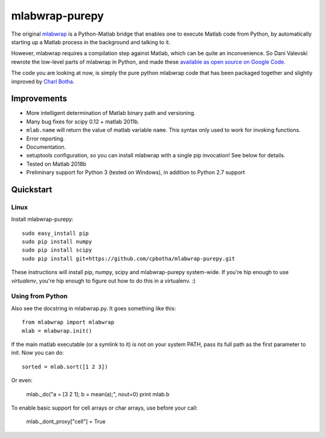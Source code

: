 mlabwrap-purepy
===============

The original `mlabwrap <http://mlabwrap.sourceforge.net/>`_ is a 
Python-Matlab bridge that enables one to execute Matlab code from 
Python, by automatically starting up a Matlab process in the background 
and talking to it.

However, mlabwrap requires a compilation step against Matlab, which 
can be quite an inconvenience. So Dani Valevski rewrote the low-level 
parts of mlabwrap in Python, and made these `available as open source 
on Google Code
<https://code.google.com/p/danapeerlab/source/browse/trunk/freecell/depends/common/python/>`_.

The code you are looking at now, is simply the pure python
mlabwrap code that has been packaged together and slightly
improved by `Charl Botha <http://charlbotha.com>`_.

Improvements
------------
* More intelligent determination of Matlab binary path and versioning.
* Many bug fixes for scipy 0.12 + matlab 2011b.
* ``mlab.name`` will return the value of matlab variable ``name``. This syntax
  only used to work for invoking functions.
* Error reporting.
* Documentation.
* setuptools configuration, so you can install mlabwrap with a
  single pip invocation! See below for details.
* Tested on Matlab 2018b
* Preliminary support for Python 3 (tested on Windows), in addition to Python 2.7 support

Quickstart
----------

Linux
~~~~~

Install mlabwrap-purepy::

    sudo easy_install pip
    sudo pip install numpy
    sudo pip install scipy
    sudo pip install git+https://github.com/cpbotha/mlabwrap-purepy.git

These instructions will install pip, numpy, scipy and mlabwrap-purepy 
system-wide. If you're hip enough to use `virtualenv`, you're hip 
enough to figure out how to do this in a virtualenv. :)

Using from Python
~~~~~~~~~~~~~~~~~

Also see the docstring in mlabwrap.py. It goes something like this::

    from mlabwrap import mlabwrap
    mlab = mlabwrap.init()

If the main matlab executable (or a symlink to it) is not on your system PATH,
pass its full path as the first parameter to init. Now you can do::

    sorted = mlab.sort([1 2 3])

Or even:

    mlab._do("a = [3 2 1]; b = mean(a);", nout=0)
    print mlab.b

To enable basic support for cell arrays or char arrays, use before your call:

    mlab._dont_proxy["cell"] = True

